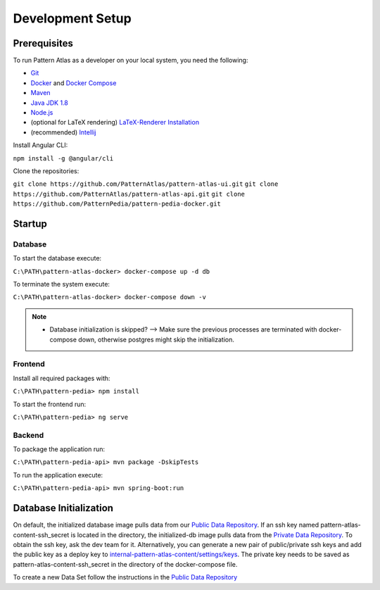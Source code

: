 =================
Development Setup
=================

Prerequisites
--------------

To run Pattern Atlas as a developer on your local system, you need the following:

* `Git`_
* `Docker`_ and `Docker Compose`_
* `Maven`_
* `Java JDK 1.8`_
* `Node.js`_
* (optional for LaTeX rendering) `LaTeX-Renderer Installation`_
* (recommended) `Intellij`_


Install Angular CLI:

``npm install -g @angular/cli``

Clone the repositories:

``git clone https://github.com/PatternAtlas/pattern-atlas-ui.git``
``git clone https://github.com/PatternAtlas/pattern-atlas-api.git``
``git clone https://github.com/PatternPedia/pattern-pedia-docker.git``


Startup
-------
Database
^^^^^^^^
To start the database execute:

``C:\PATH\pattern-atlas-docker> docker-compose up -d db``

To terminate the system execute:

``C:\PATH\pattern-atlas-docker> docker-compose down -v``

.. note::

   * Database initialization is skipped? --> Make sure the previous processes are terminated with docker-compose down, otherwise postgres might skip the initialization.

Frontend
^^^^^^^^

Install all required packages with:

``C:\PATH\pattern-pedia> npm install``

To start the frontend run:

``C:\PATH\pattern-pedia> ng serve``

Backend
^^^^^^^

To package the application run:

``C:\PATH\pattern-pedia-api> mvn package -DskipTests``

To run the application execute:

``C:\PATH\pattern-pedia-api> mvn spring-boot:run``

Database Initialization
-----------------------

On default, the initialized database image pulls data from our `Public Data Repository`_.
If an ssh key named pattern-atlas-content-ssh_secret is located in the directory, the initialized-db image pulls data from the `Private Data Repository`_.
To obtain the ssh key, ask the dev team for it. Alternatively, you can generate a new pair of public/private ssh keys and add the public key as a deploy key to `internal-pattern-atlas-content/settings/keys`_. The private key needs to be saved as pattern-atlas-content-ssh_secret in the directory of the docker-compose file.

To create a new Data Set follow the instructions in the `Public Data Repository`_

.. _Public Data Repository: https://github.com/PatternAtlas/pattern-atlas-content
.. _Private Data Repository: https://github.com/PatternAtlas/internal-pattern-atlas-content
.. _internal-pattern-atlas-content/settings/keys: https://github.com/PatternAtlas/internal-pattern-atlas-content/settings/keys


.. _Git: https://git-scm.com/downloads
.. _Docker: https://docs.docker.com/engine/install/
.. _Docker Compose: https://docs.docker.com/compose/install/
.. _Maven: https://maven.apache.org/download.cgi
.. _Java JDK 1.8: https://www.oracle.com/java/technologies/javase/javase-jdk8-downloads.html
.. _Node.js: https://nodejs.org/en/about/releases/
.. _Intellij: https://www.jetbrains.com/idea/
.. _LaTeX-Renderer Installation: https://github.com/UST-QuAntiL/latex-renderer

